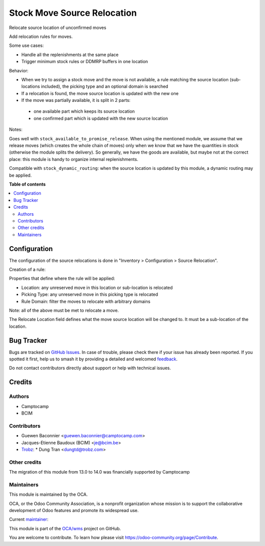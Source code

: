 ============================
Stock Move Source Relocation
============================

.. 
   !!!!!!!!!!!!!!!!!!!!!!!!!!!!!!!!!!!!!!!!!!!!!!!!!!!!
   !! This file is generated by oca-gen-addon-readme !!
   !! changes will be overwritten.                   !!
   !!!!!!!!!!!!!!!!!!!!!!!!!!!!!!!!!!!!!!!!!!!!!!!!!!!!
   !! source digest: sha256:f315b0406d6950a257cbd7303eea5bb9ecfe4e173ea8fc1d2a0caa74511ea8ce
   !!!!!!!!!!!!!!!!!!!!!!!!!!!!!!!!!!!!!!!!!!!!!!!!!!!!

.. |badge1| image:: https://img.shields.io/badge/maturity-Beta-yellow.png
    :target: https://odoo-community.org/page/development-status
    :alt: Beta
.. |badge2| image:: https://img.shields.io/badge/licence-AGPL--3-blue.png
    :target: http://www.gnu.org/licenses/agpl-3.0-standalone.html
    :alt: License: AGPL-3
.. |badge3| image:: https://img.shields.io/badge/github-OCA%2Fwms-lightgray.png?logo=github
    :target: https://github.com/OCA/wms/tree/14.0/stock_move_source_relocate
    :alt: OCA/wms
.. |badge4| image:: https://img.shields.io/badge/weblate-Translate%20me-F47D42.png
    :target: https://translation.odoo-community.org/projects/wms-14-0/wms-14-0-stock_move_source_relocate
    :alt: Translate me on Weblate
.. |badge5| image:: https://img.shields.io/badge/runboat-Try%20me-875A7B.png
    :target: https://runboat.odoo-community.org/builds?repo=OCA/wms&target_branch=14.0
    :alt: Try me on Runboat

|badge1| |badge2| |badge3| |badge4| |badge5|

Relocate source location of unconfirmed moves

Add relocation rules for moves.

Some use cases:

* Handle all the replenishments at the same place
* Trigger minimum stock rules or DDMRP buffers in one location

Behavior:

* When we try to assign a stock move and the move is not available, a rule
  matching the source location (sub-locations included), the picking type and an
  optional domain is searched
* If a relocation is found, the move source location is updated with the new one
* If the move was partially available, it is split in 2 parts:

 * one available part which keeps its source location
 * one confirmed part which is updated with the new source location

Notes:

Goes well with ``stock_available_to_promise_release``.
When using the mentioned module, we assume that we release moves (which
creates the whole chain of moves) only when we know that we have the
quantities in stock (otherwise the module splits the delivery). So generally,
we have the goods are available, but maybe not at the correct place: this
module is handy to organize internal replenishments.

Compatible with ``stock_dynamic_routing``: when the source location is updated
by this module, a dynamic routing may be applied.

**Table of contents**

.. contents::
   :local:

Configuration
=============

The configuration of the source relocations is done in "Inventory > Configuration > Source Relocation".

Creation of a rule:

Properties that define where the rule will be applied:

* Location: any unreserved move in this location or sub-location is relocated
* Picking Type: any unreserved move in this picking type is relocated
* Rule Domain: filter the moves to relocate with arbitrary domains

Note: all of the above must be met to relocate a move.

The Relocate Location field defines what the move source location will be changed to. It must be a sub-location of the location.

Bug Tracker
===========

Bugs are tracked on `GitHub Issues <https://github.com/OCA/wms/issues>`_.
In case of trouble, please check there if your issue has already been reported.
If you spotted it first, help us to smash it by providing a detailed and welcomed
`feedback <https://github.com/OCA/wms/issues/new?body=module:%20stock_move_source_relocate%0Aversion:%2014.0%0A%0A**Steps%20to%20reproduce**%0A-%20...%0A%0A**Current%20behavior**%0A%0A**Expected%20behavior**>`_.

Do not contact contributors directly about support or help with technical issues.

Credits
=======

Authors
~~~~~~~

* Camptocamp
* BCIM

Contributors
~~~~~~~~~~~~

* Guewen Baconnier <guewen.baconnier@camptocamp.com>
* Jacques-Etienne Baudoux (BCIM) <je@bcim.be>
* `Trobz <https://trobz.com>`_:
  * Dung Tran <dungtd@trobz.com>

Other credits
~~~~~~~~~~~~~

The migration of this module from 13.0 to 14.0 was financially supported by Camptocamp

Maintainers
~~~~~~~~~~~

This module is maintained by the OCA.

.. image:: https://odoo-community.org/logo.png
   :alt: Odoo Community Association
   :target: https://odoo-community.org

OCA, or the Odoo Community Association, is a nonprofit organization whose
mission is to support the collaborative development of Odoo features and
promote its widespread use.

.. |maintainer-jbaudoux| image:: https://github.com/jbaudoux.png?size=40px
    :target: https://github.com/jbaudoux
    :alt: jbaudoux

Current `maintainer <https://odoo-community.org/page/maintainer-role>`__:

|maintainer-jbaudoux| 

This module is part of the `OCA/wms <https://github.com/OCA/wms/tree/14.0/stock_move_source_relocate>`_ project on GitHub.

You are welcome to contribute. To learn how please visit https://odoo-community.org/page/Contribute.
